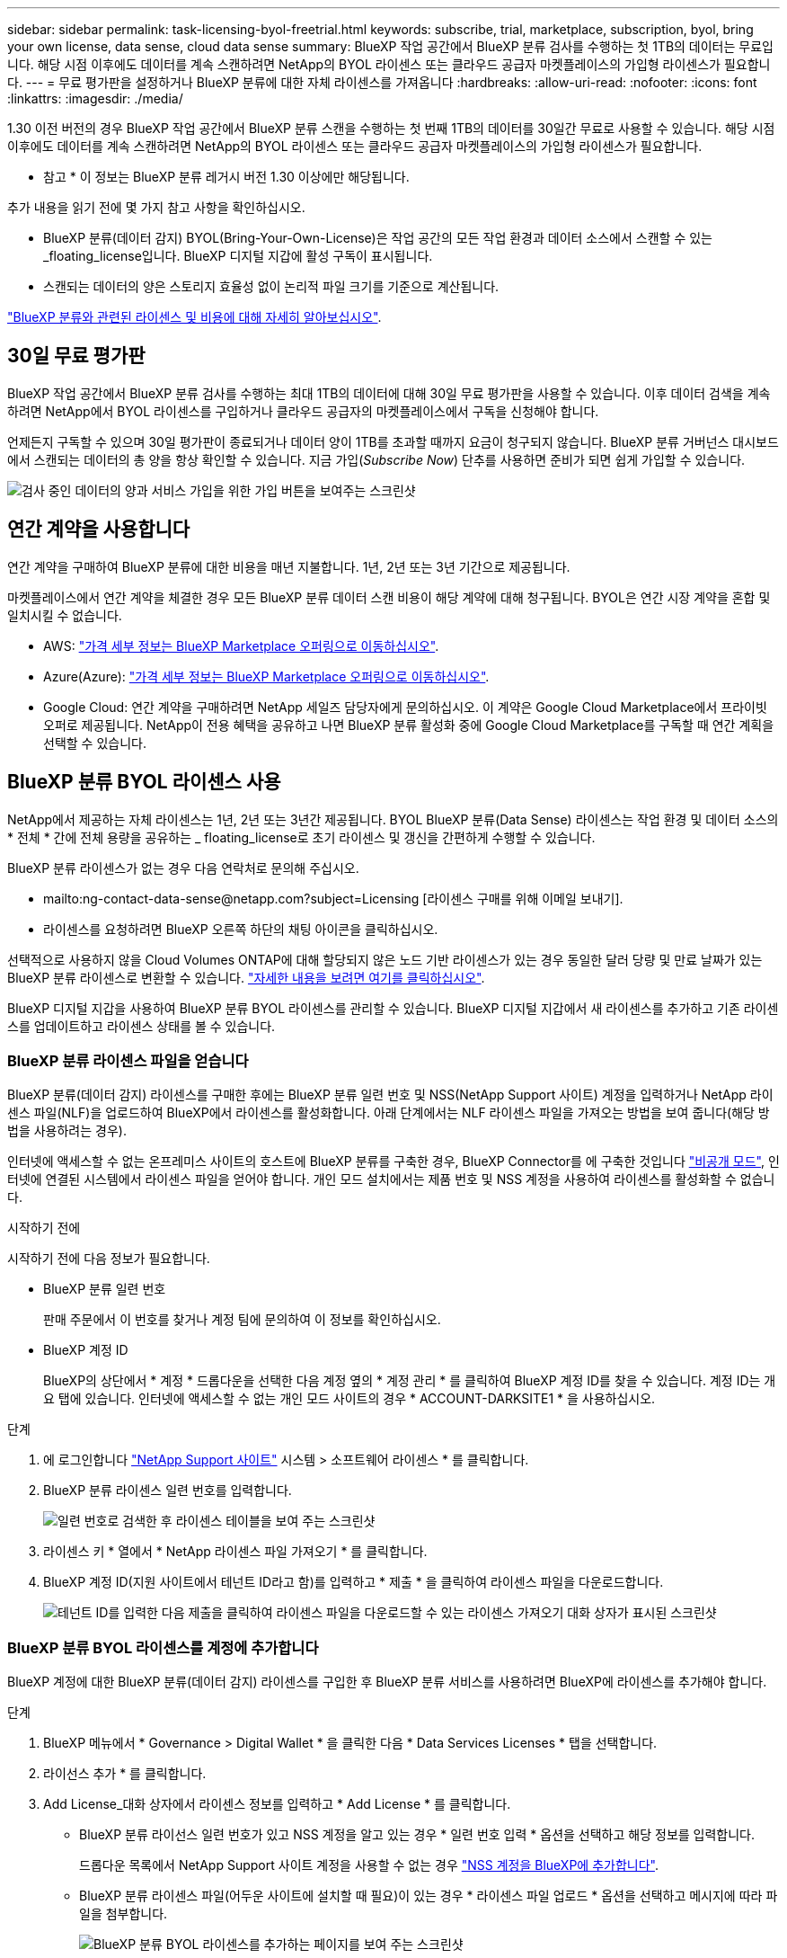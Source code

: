 ---
sidebar: sidebar 
permalink: task-licensing-byol-freetrial.html 
keywords: subscribe, trial, marketplace, subscription, byol, bring your own license, data sense, cloud data sense 
summary: BlueXP 작업 공간에서 BlueXP 분류 검사를 수행하는 첫 1TB의 데이터는 무료입니다. 해당 시점 이후에도 데이터를 계속 스캔하려면 NetApp의 BYOL 라이센스 또는 클라우드 공급자 마켓플레이스의 가입형 라이센스가 필요합니다. 
---
= 무료 평가판을 설정하거나 BlueXP 분류에 대한 자체 라이센스를 가져옵니다
:hardbreaks:
:allow-uri-read: 
:nofooter: 
:icons: font
:linkattrs: 
:imagesdir: ./media/


[role="lead"]
1.30 이전 버전의 경우 BlueXP 작업 공간에서 BlueXP 분류 스캔을 수행하는 첫 번째 1TB의 데이터를 30일간 무료로 사용할 수 있습니다. 해당 시점 이후에도 데이터를 계속 스캔하려면 NetApp의 BYOL 라이센스 또는 클라우드 공급자 마켓플레이스의 가입형 라이센스가 필요합니다.

[]
====
* 참고 * 이 정보는 BlueXP 분류 레거시 버전 1.30 이상에만 해당됩니다.

====
추가 내용을 읽기 전에 몇 가지 참고 사항을 확인하십시오.

* BlueXP 분류(데이터 감지) BYOL(Bring-Your-Own-License)은 작업 공간의 모든 작업 환경과 데이터 소스에서 스캔할 수 있는 _floating_license입니다. BlueXP 디지털 지갑에 활성 구독이 표시됩니다.
* 스캔되는 데이터의 양은 스토리지 효율성 없이 논리적 파일 크기를 기준으로 계산됩니다.


link:concept-cloud-compliance.html#cost["BlueXP 분류와 관련된 라이센스 및 비용에 대해 자세히 알아보십시오"].



== 30일 무료 평가판

BlueXP 작업 공간에서 BlueXP 분류 검사를 수행하는 최대 1TB의 데이터에 대해 30일 무료 평가판을 사용할 수 있습니다. 이후 데이터 검색을 계속하려면 NetApp에서 BYOL 라이센스를 구입하거나 클라우드 공급자의 마켓플레이스에서 구독을 신청해야 합니다.

언제든지 구독할 수 있으며 30일 평가판이 종료되거나 데이터 양이 1TB를 초과할 때까지 요금이 청구되지 않습니다. BlueXP 분류 거버넌스 대시보드에서 스캔되는 데이터의 총 양을 항상 확인할 수 있습니다. 지금 가입(_Subscribe Now_) 단추를 사용하면 준비가 되면 쉽게 가입할 수 있습니다.

image:screenshot_compliance_subscribe.png["검사 중인 데이터의 양과 서비스 가입을 위한 가입 버튼을 보여주는 스크린샷"]



== 연간 계약을 사용합니다

연간 계약을 구매하여 BlueXP 분류에 대한 비용을 매년 지불합니다. 1년, 2년 또는 3년 기간으로 제공됩니다.

마켓플레이스에서 연간 계약을 체결한 경우 모든 BlueXP 분류 데이터 스캔 비용이 해당 계약에 대해 청구됩니다. BYOL은 연간 시장 계약을 혼합 및 일치시킬 수 없습니다.

* AWS: https://aws.amazon.com/marketplace/pp/prodview-q7dg6zwszplri["가격 세부 정보는 BlueXP Marketplace 오퍼링으로 이동하십시오"^].
* Azure(Azure): https://azuremarketplace.microsoft.com/en-us/marketplace/apps/netapp.netapp-bluexp["가격 세부 정보는 BlueXP Marketplace 오퍼링으로 이동하십시오"^].
* Google Cloud: 연간 계약을 구매하려면 NetApp 세일즈 담당자에게 문의하십시오. 이 계약은 Google Cloud Marketplace에서 프라이빗 오퍼로 제공됩니다. NetApp이 전용 혜택을 공유하고 나면 BlueXP 분류 활성화 중에 Google Cloud Marketplace를 구독할 때 연간 계획을 선택할 수 있습니다.




== BlueXP 분류 BYOL 라이센스 사용

NetApp에서 제공하는 자체 라이센스는 1년, 2년 또는 3년간 제공됩니다. BYOL BlueXP 분류(Data Sense) 라이센스는 작업 환경 및 데이터 소스의 * 전체 * 간에 전체 용량을 공유하는 _ floating_license로 초기 라이센스 및 갱신을 간편하게 수행할 수 있습니다.

BlueXP 분류 라이센스가 없는 경우 다음 연락처로 문의해 주십시오.

* mailto:ng-contact-data-sense@netapp.com?subject=Licensing [라이센스 구매를 위해 이메일 보내기].
* 라이센스를 요청하려면 BlueXP 오른쪽 하단의 채팅 아이콘을 클릭하십시오.


선택적으로 사용하지 않을 Cloud Volumes ONTAP에 대해 할당되지 않은 노드 기반 라이센스가 있는 경우 동일한 달러 당량 및 만료 날짜가 있는 BlueXP 분류 라이센스로 변환할 수 있습니다. https://docs.netapp.com/us-en/bluexp-cloud-volumes-ontap/task-manage-node-licenses.html#exchange-unassigned-node-based-licenses["자세한 내용을 보려면 여기를 클릭하십시오"^].

BlueXP 디지털 지갑을 사용하여 BlueXP 분류 BYOL 라이센스를 관리할 수 있습니다. BlueXP 디지털 지갑에서 새 라이센스를 추가하고 기존 라이센스를 업데이트하고 라이센스 상태를 볼 수 있습니다.



=== BlueXP 분류 라이센스 파일을 얻습니다

BlueXP 분류(데이터 감지) 라이센스를 구매한 후에는 BlueXP 분류 일련 번호 및 NSS(NetApp Support 사이트) 계정을 입력하거나 NetApp 라이센스 파일(NLF)을 업로드하여 BlueXP에서 라이센스를 활성화합니다. 아래 단계에서는 NLF 라이센스 파일을 가져오는 방법을 보여 줍니다(해당 방법을 사용하려는 경우).

인터넷에 액세스할 수 없는 온프레미스 사이트의 호스트에 BlueXP 분류를 구축한 경우, BlueXP Connector를 에 구축한 것입니다 https://docs.netapp.com/us-en/bluexp-setup-admin/concept-modes.html#private-mode["비공개 모드"^], 인터넷에 연결된 시스템에서 라이센스 파일을 얻어야 합니다. 개인 모드 설치에서는 제품 번호 및 NSS 계정을 사용하여 라이센스를 활성화할 수 없습니다.

.시작하기 전에
시작하기 전에 다음 정보가 필요합니다.

* BlueXP 분류 일련 번호
+
판매 주문에서 이 번호를 찾거나 계정 팀에 문의하여 이 정보를 확인하십시오.

* BlueXP 계정 ID
+
BlueXP의 상단에서 * 계정 * 드롭다운을 선택한 다음 계정 옆의 * 계정 관리 * 를 클릭하여 BlueXP 계정 ID를 찾을 수 있습니다. 계정 ID는 개요 탭에 있습니다. 인터넷에 액세스할 수 없는 개인 모드 사이트의 경우 * ACCOUNT-DARKSITE1 * 을 사용하십시오.



.단계
. 에 로그인합니다 https://mysupport.netapp.com["NetApp Support 사이트"^] 시스템 > 소프트웨어 라이센스 * 를 클릭합니다.
. BlueXP 분류 라이센스 일련 번호를 입력합니다.
+
image:screenshot_cloud_tiering_license_step1.gif["일련 번호로 검색한 후 라이센스 테이블을 보여 주는 스크린샷"]

. 라이센스 키 * 열에서 * NetApp 라이센스 파일 가져오기 * 를 클릭합니다.
. BlueXP 계정 ID(지원 사이트에서 테넌트 ID라고 함)를 입력하고 * 제출 * 을 클릭하여 라이센스 파일을 다운로드합니다.
+
image:screenshot_cloud_tiering_license_step2.gif["테넌트 ID를 입력한 다음 제출을 클릭하여 라이센스 파일을 다운로드할 수 있는 라이센스 가져오기 대화 상자가 표시된 스크린샷"]





=== BlueXP 분류 BYOL 라이센스를 계정에 추가합니다

BlueXP 계정에 대한 BlueXP 분류(데이터 감지) 라이센스를 구입한 후 BlueXP 분류 서비스를 사용하려면 BlueXP에 라이센스를 추가해야 합니다.

.단계
. BlueXP 메뉴에서 * Governance > Digital Wallet * 을 클릭한 다음 * Data Services Licenses * 탭을 선택합니다.
. 라이선스 추가 * 를 클릭합니다.
. Add License_대화 상자에서 라이센스 정보를 입력하고 * Add License * 를 클릭합니다.
+
** BlueXP 분류 라이선스 일련 번호가 있고 NSS 계정을 알고 있는 경우 * 일련 번호 입력 * 옵션을 선택하고 해당 정보를 입력합니다.
+
드롭다운 목록에서 NetApp Support 사이트 계정을 사용할 수 없는 경우 https://docs.netapp.com/us-en/bluexp-setup-admin/task-adding-nss-accounts.html["NSS 계정을 BlueXP에 추가합니다"^].

** BlueXP 분류 라이센스 파일(어두운 사이트에 설치할 때 필요)이 있는 경우 * 라이센스 파일 업로드 * 옵션을 선택하고 메시지에 따라 파일을 첨부합니다.
+
image:screenshot_services_license_add.png["BlueXP 분류 BYOL 라이센스를 추가하는 페이지를 보여 주는 스크린샷"]





.결과
BlueXP는 BlueXP 분류 서비스가 활성화되도록 라이센스를 추가합니다.



=== BlueXP 분류 BYOL 라이센스를 업데이트합니다

라이센스 기간이 만료일에 가까워졌거나 라이센스 용량이 제한에 도달한 경우 분류 UI에서 알림을 받게 됩니다.

image:screenshot_services_license_expire_cc1.png["BlueXP 분류 페이지에 만료 중인 라이센스를 보여 주는 스크린샷."]

이 상태는 BlueXP 디지털 지갑과 에도 표시됩니다 https://docs.netapp.com/us-en/bluexp-setup-admin/task-monitor-cm-operations.html#monitoring-operations-status-using-the-notification-center["알림"^].

image:screenshot_services_license_expire_cc2.png["BlueXP 디지털 전자지갑에서 만료 중인 라이센스를 보여 주는 스크린샷."]

BlueXP 분류 라이센스가 만료되기 전에 업데이트하여 스캔한 데이터에 액세스할 수 없도록 할 수 있습니다.

.단계
. BlueXP의 오른쪽 하단에 있는 채팅 아이콘을 클릭하여 특정 일련 번호에 대한 Cloud Data Sense 라이센스의 기간 연장 또는 추가 용량을 요청합니다. 또한 mailto:ng-contact-data-sense@netapp.com?subject=Licensing[라이센스 업데이트를 요청하려면 이메일을 보내십시오]을 사용할 수 있습니다.
+
라이센스 비용을 지불하고 NetApp Support 사이트에 등록한 후 BlueXP는 BlueXP 디지털 지갑의 라이센스를 자동으로 업데이트하고 데이터 서비스 라이센스 페이지에 변경 내용이 5-10분 내에 반영됩니다.

. BlueXP에서 라이센스를 자동으로 업데이트할 수 없는 경우(예: 어두운 사이트에 설치된 경우) 라이센스 파일을 수동으로 업로드해야 합니다.
+
.. 가능합니다 <<BlueXP 분류 라이센스 파일을 얻습니다,NetApp Support 사이트에서 라이센스 파일을 받으십시오>>.
.. BlueXP 디지털 전자지갑의 _Data Services Licenses_탭에서 를 클릭합니다 image:screenshot_horizontal_more_button.gif["추가 아이콘"] 업데이트하는 서비스 일련 번호에 대해 * Update License * 를 클릭합니다.
+
image:screenshot_services_license_update.png["특정 서비스에 대한 라이센스 업데이트 단추를 선택하는 스크린샷"]

.. Update License_page에서 라이센스 파일을 업로드하고 * Update License * 를 클릭합니다.




.결과
BlueXP는 BlueXP 분류 서비스가 계속 활성화되도록 라이센스를 업데이트합니다.



=== BYOL 라이센스 고려사항

BlueXP 분류(Data Sense) BYOL 라이센스를 사용하는 경우, 검사 중인 모든 데이터의 크기가 용량 제한에 도달하거나 라이센스 만료 날짜가 임박한 경우 BlueXP 분류 UI와 BlueXP 디지털 지갑 UI에 경고가 표시됩니다. 다음과 같은 경고가 표시됩니다.

* 스캔 중인 데이터의 양이 라이센스 용량의 80%에 도달한 경우, 제한에 도달하면 다시 한 번 표시됩니다
* 라이센스가 만료되기 30일 전에 라이센스가 만료되고 라이센스가 만료되면 다시 만료됩니다


이러한 경고가 표시되면 BlueXP 인터페이스 오른쪽 아래에 있는 채팅 아이콘을 사용하여 라이센스를 갱신하십시오.

라이센스가 만료되거나 BYOL 제한에 도달한 경우 BlueXP 분류는 계속 실행되지만, 스캔한 데이터에 대한 정보를 볼 수 없도록 대시보드에 대한 액세스가 차단됩니다. 라이센스 한도 내에서 용량 사용을 잠재적으로 가져오기 위해 스캔되는 볼륨 수를 줄이려는 경우 _Configuration_ 페이지만 사용할 수 있습니다.

BYOL 라이센스를 갱신하면 BlueXP 디지털 지갑에서 라이센스를 자동으로 업데이트하고 모든 대시보드에 대한 모든 액세스 권한을 제공합니다. BlueXP가 보안 인터넷 연결(예: 어두운 사이트에 설치된 경우)을 통해 라이센스 파일에 액세스할 수 없는 경우 직접 파일을 얻고 BlueXP에 수동으로 업로드할 수 있습니다. 자세한 내용은 을 참조하십시오 <<BlueXP 분류 BYOL 라이센스를 업데이트합니다,BlueXP 분류 라이센스를 업데이트하는 방법>>.


NOTE: 사용 중인 계정에 BYOL 라이센스와 PAYGO 가입이 모두 있는 경우 BYOL 라이센스가 만료되면 BlueXP classification_은 PAYGO 구독으로 전환할 수 없습니다. BYOL 라이센스를 갱신해야 합니다.
